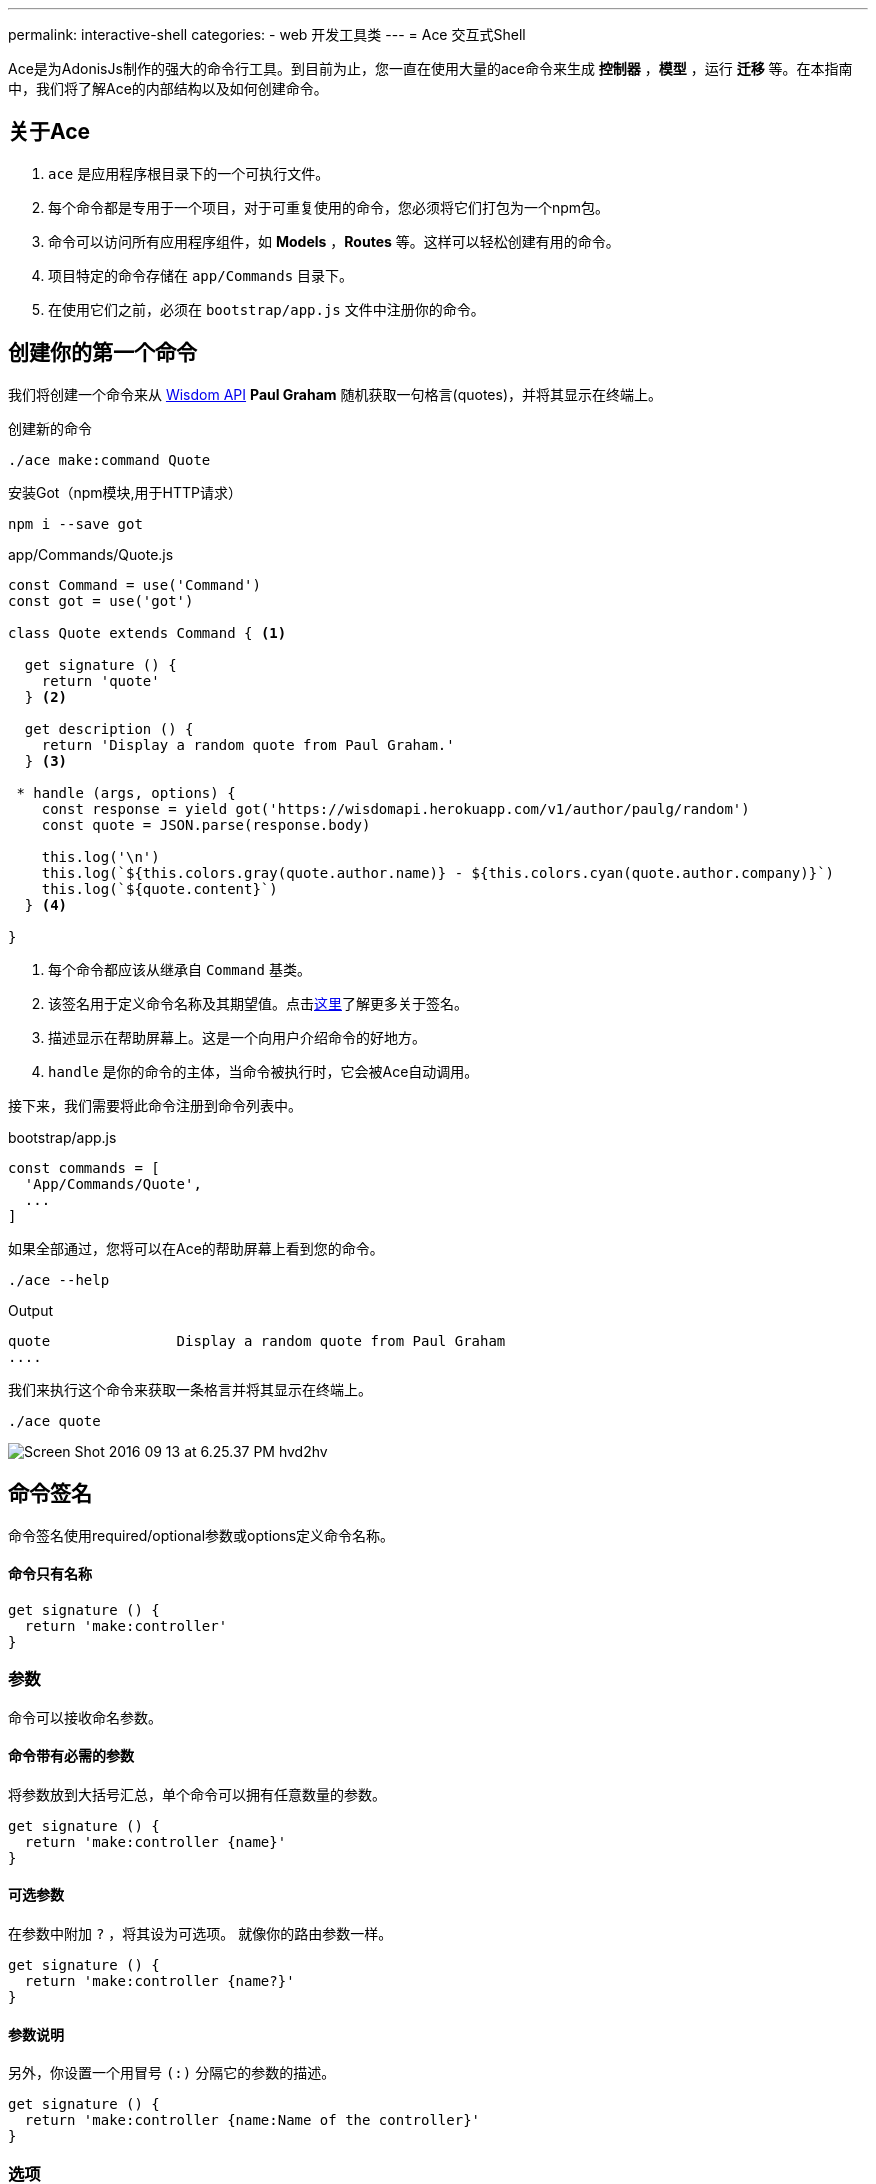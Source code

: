 ---
permalink: interactive-shell
categories:
- web 开发工具类
---
= Ace 交互式Shell

toc::[]

Ace是为AdonisJs制作的强大的命令行工具。到目前为止，您一直在使用大量的ace命令来生成 *控制器* ，*模型* ，运行 *迁移* 等。在本指南中，我们将了解Ace的内部结构以及如何创建命令。

== 关于Ace

[pretty-list]
1. `ace` 是应用程序根目录下的一个可执行文件。
2. 每个命令都是专用于一个项目，对于可重复使用的命令，您必须将它们打包为一个npm包。
3. 命令可以访问所有应用程序组件，如 *Models* ，*Routes* 等。这样可以轻松创建有用的命令。
4. 项目特定的命令存储在 `app/Commands` 目录下。
5. 在使用它们之前，必须在 `bootstrap/app.js` 文件中注册你的命令。

== 创建你的第一个命令
我们将创建一个命令来从 link:http://gophergala.github.io/wisdom[Wisdom API, window="_blank"] *Paul Graham* 随机获取一句格言(quotes)，并将其显示在终端上。

.创建新的命令
[source, bash]
----
./ace make:command Quote
----

.安装Got（npm模块,用于HTTP请求）
[source, bash]
----
npm i --save got
----

.app/Commands/Quote.js
[source, javascript]
----
const Command = use('Command')
const got = use('got')

class Quote extends Command { <1>

  get signature () {
    return 'quote'
  } <2>

  get description () {
    return 'Display a random quote from Paul Graham.'
  } <3>

 * handle (args, options) {
    const response = yield got('https://wisdomapi.herokuapp.com/v1/author/paulg/random')
    const quote = JSON.parse(response.body)

    this.log('\n')
    this.log(`${this.colors.gray(quote.author.name)} - ${this.colors.cyan(quote.author.company)}`)
    this.log(`${quote.content}`)
  } <4>

}
----

<1> 每个命令都应该从继承自 `Command` 基类。
<2> 该签名用于定义命令名称及其期望值。点击xref:_command_signature[这里]了解更多关于签名。
<3> 描述显示在帮助屏幕上。这是一个向用户介绍命令的好地方。
<4> `handle` 是你的命令的主体，当命令被执行时，它会被Ace自动调用。


接下来，我们需要将此命令注册到命令列表中。

.bootstrap/app.js
[source, javascript]
----
const commands = [
  'App/Commands/Quote',
  ...
]
----

如果全部通过，您将可以在Ace的帮助屏幕上看到您的命令。

[source, bash]
----
./ace --help
----

.Output
[source, bash]
----
quote               Display a random quote from Paul Graham
....
----

我们来执行这个命令来获取一条格言并将其显示在终端上。

[source, bash]
----
./ace quote
----

image:http://res.cloudinary.com/adonisjs/image/upload/v1473771404/Screen_Shot_2016-09-13_at_6.25.37_PM_hvd2hv.png[]

== 命令签名
命令签名使用required/optional参数或options定义命令名称。

==== 命令只有名称
[source, javascript]
----
get signature () {
  return 'make:controller'
}
----

=== 参数
命令可以接收命名参数。

==== 命令带有必需的参数
将参数放到大括号汇总，单个命令可以拥有任意数量的参数。

[source, javascript]
----
get signature () {
  return 'make:controller {name}'
}
----

==== 可选参数
在参数中附加  `?` ，将其设为可选项。 就像你的路由参数一样。

[source, javascript]
----
get signature () {
  return 'make:controller {name?}'
}
----

==== 参数说明
另外，你设置一个用冒号 `(:)` 分隔它的参数的描述。

[source, javascript]
----
get signature () {
  return 'make:controller {name:Name of the controller}'
}
----

=== 选项
选项通过在选项名称的开头附加 `--` 来定义。 

==== 带有必需选项的命令
[source, javascript]
----
get signature () {
  return 'make:controller {name} {--resource}'
}
----

==== 可选选项
就像参数一样，你也可以通过附加一个 `?` 来使选项可选。

[source, javascript]
----
get signature () {
  return 'make:controller {name} {--resource?}'
}
----

==== 选项别名
通常，选项需要像 *-h* 这样的别名。 您可以为给定选项定义多个别名，以逗号分隔。

[source, javascript]
----
get signature () {
  return 'make:controller {name} {-r,--resource?}'
}
----

==== 选项接受值
有时选项需要执行某些操作的值，同样可以通过使用 `@value` 标识符来实现。

[source, javascript]
----
get signature () {
  return 'make:controller {name} {--template=@value}'
}
----

== 交互性命令
AdonisJs通过提示用户在发送信息时创建交互式命令非常简单。

==== ask(question, [defaultValue])
`ask` 方法将接受文本输入。 可选地，您可以定义 `defaultValue` ，当没有输入内容时将返回。

[source, javascript]
----
const projectName = yield this
  .ask('Enter project name', 'yardstick')
  .print()
----

image:http://res.cloudinary.com/adonisjs/image/upload/v1473783322/ask_blwh1x.gif[]

==== choice(question, choices, [defaultChoice])
要用于显示选择的选项列表。 只能列出一个列出的选项

[source, javascript]
----
const dailyMeal = yield this
  .choice('Choose a free daily meal', ['BreakFast', 'Lunch', 'Dinner'], 'BreakFast')
  .print()
----

image:http://res.cloudinary.com/adonisjs/image/upload/v1473783461/choice_ijyxqz.gif[]

==== multiple(question, choices, [defaultChoices])
显示具有预先选定值的可选数组的多个选项列表。 与 `choice` 不同，您可以选择多个值。

[source, javascript]
----
yield this.multiple('You know?', ['Javascript', 'Elm', 'Haskell', 'Ruby']).print()

// OR
const langs = yield this
  .multiple('You know?', {
    js: 'Javascript',
    elm: 'Elm',
    hsk: 'Haskell',
    ruby: 'Ruby'
  }).print()
----

image:http://res.cloudinary.com/adonisjs/image/upload/v1473783814/multiple_arn7og.gif[]

==== anticipate(question, choices, [defaultChoice])
显示使用键盘快捷键的操作列表。 当您希望用户预料某件事情时，这很有用。

[source, javascript]
----
const action = yield this
  .anticipate('Conflict in file.js?', [
    {key: 'y', name: 'Delete it'},
    {key: 'a', name: 'Overwrite it'},
    {key: 'i', name: 'Ignore it'}
  ])
  .print()
----

image:http://res.cloudinary.com/adonisjs/image/upload/v1473783820/anticipate_xmstmk.gif[]

==== secure(question, [defaultValue])
要求安全输入，如 *密码* 或某些 *秘密令牌* 。 输入值将显示为 `\ * \ *****` 。

[source, javascript]
----
const password = yield this
  .secure('What is your password?')
  .print()
----

image:http://res.cloudinary.com/adonisjs/image/upload/v1473783809/secure_ddk3w3.gif[]

==== confirm(question, [defaultValue])
询问是否确认

[source, javascript]
----
const deleteFiles = yield this
  .confirm('Are you sure you want to delete selected files?')
  .print()
----

image:http://res.cloudinary.com/adonisjs/image/upload/v1473783814/confirm_dsoxix.gif[]

== Validating Inputs
在接受交互式问题的值时验证输入是非常有用的。 所有提示的问题都可以通过链接 `validate` 方法来验证，并从回调中返回 `true` 将被认为是成功的验证。

[source, javascript]
----
yield this
  .ask('Enter coupon code')
  .validate(function (input) {
    return input === 'adonisjs' ? true : 'Enter a valid coupon code'
  })
  .print()
----

== ANSI Output
link:https://en.wikipedia.org/wiki/ANSI_escape_code[Ansi Escape Codes] 用于使用多个字符的序列将彩色文本输出到终端。 例如：要将绿色“Hello World”输出到终端，您需要登录以下。

[source, javascript]
----
console.log('\033[32m Hello World')
----

记住这些代码很比较难。 此外，您将必须处理不同的 * shell类型 * 以获得正确的输出。 AdonisJs命令可以通过以下方法帮助您轻松实现。

==== error(message)
[source, javascript]
----
this.error('Sorry, something went wrong')
----

==== success(message)
[source, javascript]
----
this.success('All done!')
----

==== info(message)
[source, javascript]
----
this.info('Just letting you know')
----

==== warn(message)
[source, javascript]
----
this.warn('Wait! something seems fishy')
----

==== completed(action, message)
将输出一个结构化的消息，以完成一个动作。 行动名称将以绿色表示。

[source, javascript]
----
this.completed('create', 'Created the controller file')
----

.Output
[source, bash]
----
create: Created the controller file
----

==== failed(action, message)
[source, javascript]
----
this.failed('create', 'Sorry controller file already exists')
----

.Output
[source, bash]
----
create: Sorry controller file already exists
----

==== table(head, body)
[source, javascript]
----
this.table(['username', 'age'], [{'virk': 26}, {nikk: 25}])

// or
this.table(
  ['key', 'value'],
  {username: 'foo', age: 22, email: 'foo@bar.com'}
)
----

== Icons & Colors
另外，您可以在命令 `handle` 方法中输出图标并将颜色添加到控制台消息中。

[source, javascript]
----
'use strict'

const Command = use('Command')

class Greet extends Command {
 * handle () {
    const successIcon = this.icon('success')
    console.log(`${successIcon} That went great`)
  }
}
----

.输出
[source, bash]
----
✔ That went great
----

=== Icons List
[options="header"]
|====
| Icon | Name
| ℹ | info
| ✔ | success
| ⚠ | warn
| ✖ | error
|====

=== Colors
在引擎底层下，Ace利用 link:https://www.npmjs.com/package/colors[colors, window="_blank"]一个npm模块。 您可以使用颜色属性访问 *colors* 上的所有可用方法。

[source, javascript]
----
this.colors.green('This is all green')
this.colors.red.underline('I like cake and pies')
----

